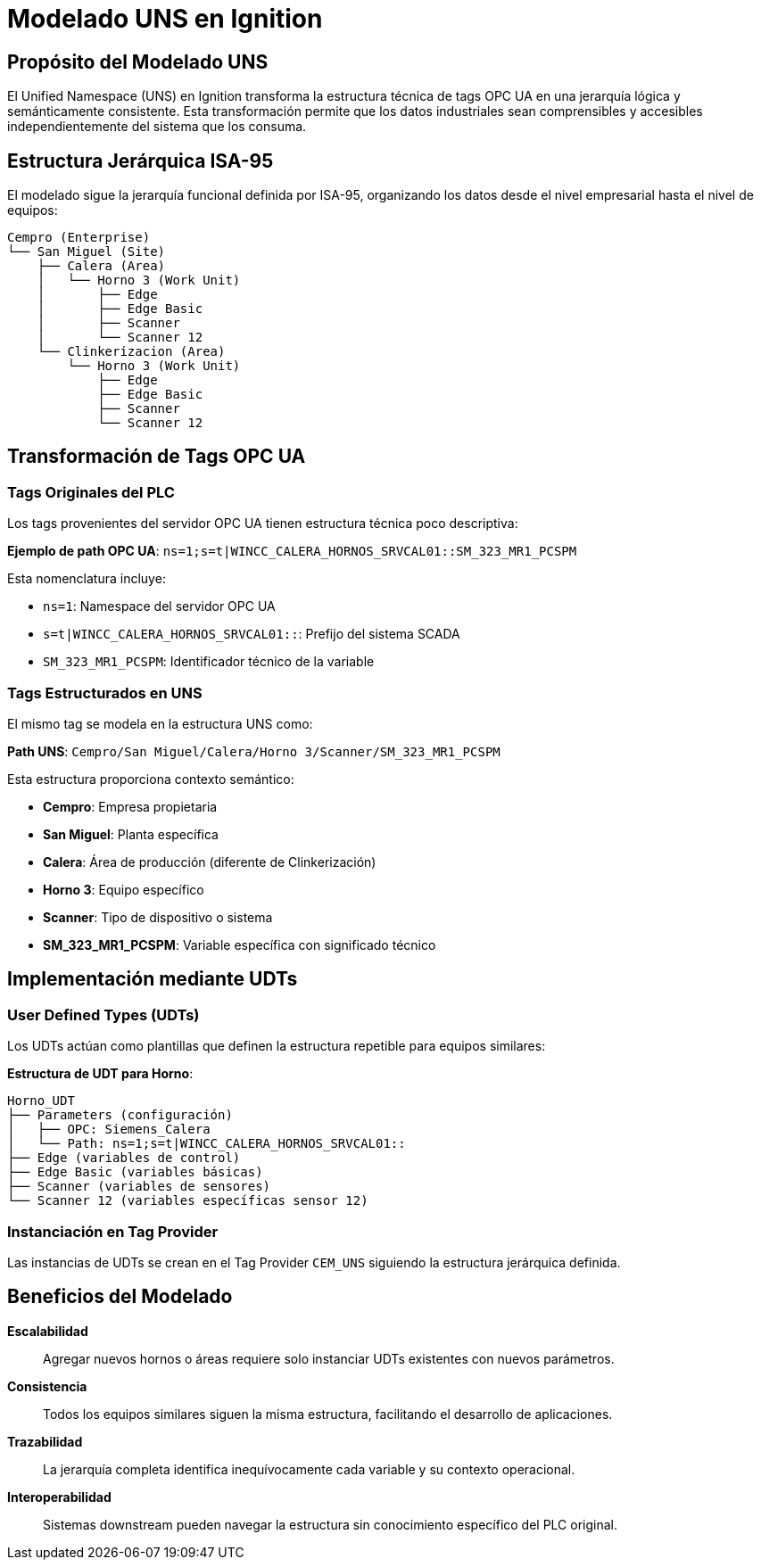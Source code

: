= Modelado UNS en Ignition

== Propósito del Modelado UNS

El Unified Namespace (UNS) en Ignition transforma la estructura técnica de tags OPC UA en una jerarquía lógica y semánticamente consistente. Esta transformación permite que los datos industriales sean comprensibles y accesibles independientemente del sistema que los consuma.

== Estructura Jerárquica ISA-95

El modelado sigue la jerarquía funcional definida por ISA-95, organizando los datos desde el nivel empresarial hasta el nivel de equipos:

[source]
----
Cempro (Enterprise)
└── San Miguel (Site)
    ├── Calera (Area)
    │   └── Horno 3 (Work Unit)
    │       ├── Edge
    │       ├── Edge Basic
    │       ├── Scanner
    │       └── Scanner 12
    └── Clinkerizacion (Area)
        └── Horno 3 (Work Unit)
            ├── Edge
            ├── Edge Basic
            ├── Scanner
            └── Scanner 12
----

== Transformación de Tags OPC UA

=== Tags Originales del PLC

Los tags provenientes del servidor OPC UA tienen estructura técnica poco descriptiva:

*Ejemplo de path OPC UA*: `ns=1;s=t|WINCC_CALERA_HORNOS_SRVCAL01::SM_323_MR1_PCSPM`

Esta nomenclatura incluye:

* `ns=1`: Namespace del servidor OPC UA
* `s=t|WINCC_CALERA_HORNOS_SRVCAL01::`: Prefijo del sistema SCADA
* `SM_323_MR1_PCSPM`: Identificador técnico de la variable

=== Tags Estructurados en UNS

El mismo tag se modela en la estructura UNS como:

*Path UNS*: `Cempro/San Miguel/Calera/Horno 3/Scanner/SM_323_MR1_PCSPM`

Esta estructura proporciona contexto semántico:

* *Cempro*: Empresa propietaria
* *San Miguel*: Planta específica
* *Calera*: Área de producción (diferente de Clinkerización)
* *Horno 3*: Equipo específico
* *Scanner*: Tipo de dispositivo o sistema
* *SM_323_MR1_PCSPM*: Variable específica con significado técnico

== Implementación mediante UDTs

=== User Defined Types (UDTs)

Los UDTs actúan como plantillas que definen la estructura repetible para equipos similares:

*Estructura de UDT para Horno*:

[source]
----
Horno_UDT
├── Parameters (configuración)
│   ├── OPC: Siemens_Calera
│   └── Path: ns=1;s=t|WINCC_CALERA_HORNOS_SRVCAL01::
├── Edge (variables de control)
├── Edge Basic (variables básicas)
├── Scanner (variables de sensores)
└── Scanner 12 (variables específicas sensor 12)
----

=== Instanciación en Tag Provider

Las instancias de UDTs se crean en el Tag Provider `CEM_UNS` siguiendo la estructura jerárquica definida.

== Beneficios del Modelado

*Escalabilidad*:: Agregar nuevos hornos o áreas requiere solo instanciar UDTs existentes con nuevos parámetros.

*Consistencia*:: Todos los equipos similares siguen la misma estructura, facilitando el desarrollo de aplicaciones.

*Trazabilidad*:: La jerarquía completa identifica inequívocamente cada variable y su contexto operacional.

*Interoperabilidad*:: Sistemas downstream pueden navegar la estructura sin conocimiento específico del PLC original.